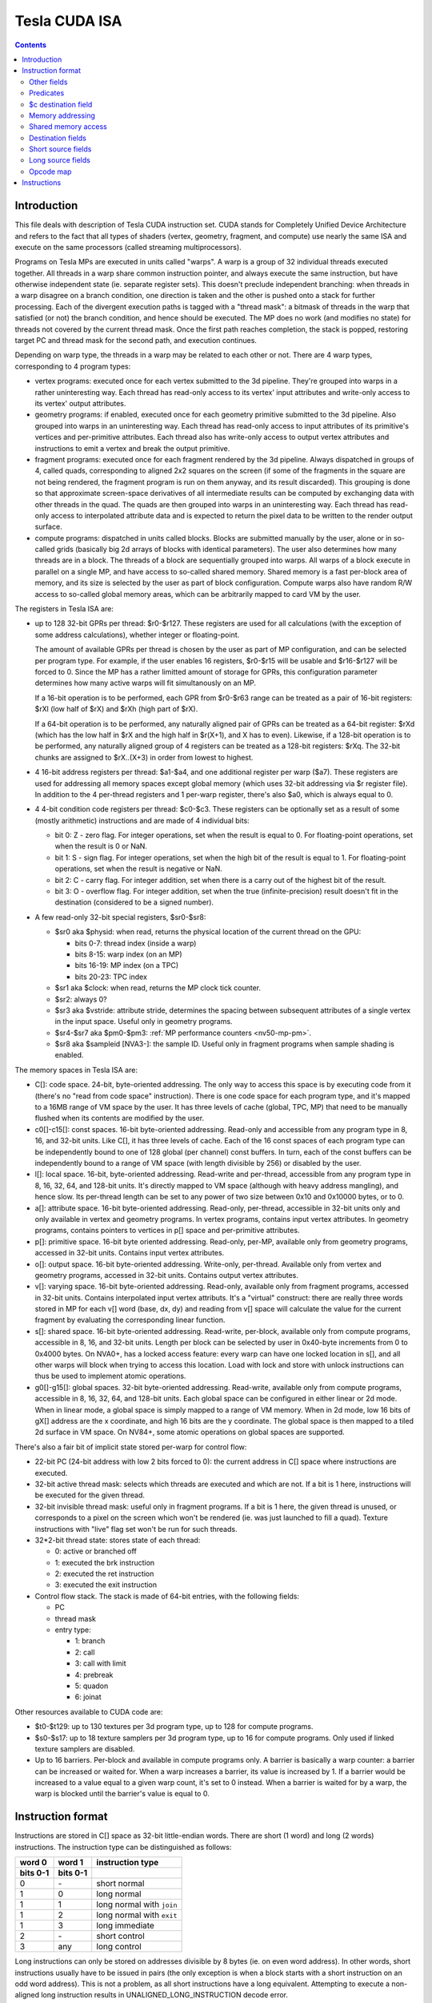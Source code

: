 .. _tesla-isa:

==============
Tesla CUDA ISA
==============

.. contents::


Introduction
============

This file deals with description of Tesla CUDA instruction set.  CUDA stands
for Completely Unified Device Architecture and refers to the fact that all
types of shaders (vertex, geometry, fragment, and compute) use nearly the
same ISA and execute on the same processors (called streaming
multiprocessors).

Programs on Tesla MPs are executed in units called "warps".  A warp is a group
of 32 individual threads executed together.  All threads in a warp share common
instruction pointer, and always execute the same instruction, but have
otherwise independent state (ie. separate register sets).  This doesn't
preclude independent branching: when threads in a warp disagree on a branch
condition, one direction is taken and the other is pushed onto a stack for
further processing.  Each of the divergent execution paths is tagged with
a "thread mask": a bitmask of threads in the warp that satisfied (or not)
the branch condition, and hence should be executed.  The MP does no work
(and modifies no state) for threads not covered by the current thread mask.
Once the first path reaches completion, the stack is popped, restoring target
PC and thread mask for the second path, and execution continues.

Depending on warp type, the threads in a warp may be related to each other or
not.  There are 4 warp types, corresponding to 4 program types:

- vertex programs: executed once for each vertex submitted to the 3d pipeline.
  They're grouped into warps in a rather uninteresting way.  Each thread has
  read-only access to its vertex' input attributes and write-only access to
  its vertex' output attributes.

- geometry programs: if enabled, executed once for each geometry primitive
  submitted to the 3d pipeline.  Also grouped into warps in an uninteresting
  way.  Each thread has read-only access to input attributes of its primitive's
  vertices and per-primitive attributes.  Each thread also has write-only
  access to output vertex attributes and instructions to emit a vertex and
  break the output primitive.

- fragment programs: executed once for each fragment rendered by the 3d
  pipeline.  Always dispatched in groups of 4, called quads, corresponding
  to aligned 2x2 squares on the screen (if some of the fragments in the square
  are not being rendered, the fragment program is run on them anyway, and its
  result discarded).  This grouping is done so that approximate screen-space
  derivatives of all intermediate results can be computed by exchanging data
  with other threads in the quad.  The quads are then grouped into warps in
  an uninteresting way.  Each thread has read-only access to interpolated
  attribute data and is expected to return the pixel data to be written
  to the render output surface.

- compute programs: dispatched in units called blocks.  Blocks are submitted
  manually by the user, alone or in so-called grids (basically big 2d arrays
  of blocks with identical parameters).  The user also determines how many
  threads are in a block.  The threads of a block are sequentially grouped into
  warps.  All warps of a block execute in parallel on a single MP, and have
  access to so-called shared memory.  Shared memory is a fast per-block area of
  memory, and its size is selected by the user as part of block configuration.
  Compute warps also have random R/W access to so-called global memory areas,
  which can be arbitrarily mapped to card VM by the user.

The registers in Tesla ISA are:

- up to 128 32-bit GPRs per thread: $r0-$r127.  These registers are used for
  all calculations (with the exception of some address calculations), whether
  integer or floating-point.

  The amount of available GPRs per thread is chosen by the user as part of MP
  configuration, and can be selected per program type.  For example, if
  the user enables 16 registers, $r0-$r15 will be usable and $r16-$r127 will be
  forced to 0.  Since the MP has a rather limitted amount of storage for GPRs,
  this configuration parameter determines how many active warps will fit
  simultanously on an MP.
  
  If a 16-bit operation is to be performed, each GPR from $r0-$r63 range can
  be treated as a pair of 16-bit registers: $rXl (low half of $rX) and $rXh
  (high part of $rX).
  
  If a 64-bit operation is to be performed, any naturally aligned pair of GPRs
  can be treated as a 64-bit register: $rXd (which has the low half in $rX and
  the high half in $r(X+1), and X has to even). Likewise, if a 128-bit
  operation is to be performed, any naturally aligned group of 4 registers
  can be treated as a 128-bit registers: $rXq. The 32-bit chunks are assigned
  to $rX..(X+3) in order from lowest to highest.

- 4 16-bit address registers per thread: $a1-$a4, and one additional register
  per warp ($a7).  These registers are used for addressing all memory spaces
  except global memory (which uses 32-bit addressing via $r register file).
  In addition to the 4 per-thread registers and 1 per-warp register, there's
  also $a0, which is always equal to 0.

  .. todo:: wtf is up with $a7?

- 4 4-bit condition code registers per thread: $c0-$c3.  These registers
  can be optionally set as a result of some (mostly arithmetic) instructions
  and are made of 4 individual bits:

  - bit 0: Z - zero flag.  For integer operations, set when the result is equal
    to 0.  For floating-point operations, set when the result is 0 or NaN.

  - bit 1: S - sign flag.  For integer operations, set when the high bit of
    the result is equal to 1.  For floating-point operations, set when
    the result is negative or NaN.

  - bit 2: C - carry flag.  For integer addition, set when there is a carry out
    of the highest bit of the result.

  - bit 3: O - overflow flag.  For integer addition, set when the true
    (infinite-precision) result doesn't fit in the destination (considered to
    be a signed number).

- A few read-only 32-bit special registers, $sr0-$sr8:

  - $sr0 aka $physid: when read, returns the physical location of the current
    thread on the GPU:

    - bits 0-7: thread index (inside a warp)
    - bits 8-15: warp index (on an MP)
    - bits 16-19: MP index (on a TPC)
    - bits 20-23: TPC index

  - $sr1 aka $clock: when read, returns the MP clock tick counter.

    .. todo:: a bit more detail?

  - $sr2: always 0?

    .. todo:: perhaps we missed something?

  - $sr3 aka $vstride: attribute stride, determines the spacing between
    subsequent attributes of a single vertex in the input space. Useful
    only in geometry programs.

    .. todo:: seems to always be 0x20. Is it really that boring, or does
       MP switch to a smaller/bigger stride sometimes?

  - $sr4-$sr7 aka $pm0-$pm3: :ref:`MP performance counters <nv50-mp-pm>`.

  - $sr8 aka $sampleid [NVA3-]: the sample ID. Useful only in fragment
    programs when sample shading is enabled.

The memory spaces in Tesla ISA are:

- C[]: code space.  24-bit, byte-oriented addressing.  The only way to access
  this space is by executing code from it (there's no "read from code space"
  instruction).  There is one code space for each program type, and it's mapped
  to a 16MB range of VM space by the user.  It has three levels of cache
  (global, TPC, MP) that need to be manually flushed when its contents are
  modified by the user.

- c0[]-c15[]: const spaces.  16-bit byte-oriented addressing.  Read-only and
  accessible from any program type in 8, 16, and 32-bit units.  Like C[], it
  has three levels of cache.  Each of the 16 const spaces of each program type
  can be independently bound to one of 128 global (per channel) const buffers.
  In turn, each of the const buffers can be independently bound to a range of
  VM space (with length divisible by 256) or disabled by the user.

- l[]: local space.  16-bit, byte-oriented addressing.  Read-write and
  per-thread, accessible from any program type in 8, 16, 32, 64, and 128-bit
  units.  It's directly mapped to VM space (although with heavy address
  mangling), and hence slow.  Its per-thread length can be set to any power
  of two size between 0x10 and 0x10000 bytes, or to 0.

- a[]: attribute space.  16-bit byte-oriented addressing.  Read-only,
  per-thread, accessible in 32-bit units only and only available in vertex
  and geometry programs.  In vertex programs, contains input vertex
  attributes.  In geometry programs, contains pointers to vertices in p[]
  space and per-primitive attributes.

- p[]: primitive space.  16-bit byte oriented addressing.  Read-only, per-MP,
  available only from geometry programs, accessed in 32-bit units.  Contains
  input vertex attributes.

- o[]: output space.  16-bit byte-oriented addressing.  Write-only, per-thread.
  Available only from vertex and geometry programs, accessed in 32-bit units.
  Contains output vertex attributes.

- v[]: varying space.  16-bit byte-oriented addressing.  Read-only, available
  only from fragment programs, accessed in 32-bit units.  Contains interpolated
  input vertex attributs.  It's a "virtual" construct: there are really three
  words stored in MP for each v[] word (base, dx, dy) and reading from v[]
  space will calculate the value for the current fragment by evaluating
  the corresponding linear function.

- s[]: shared space.  16-bit byte-oriented addressing.  Read-write, per-block,
  available only from compute programs, accessible in 8, 16, and 32-bit units.
  Length per block can be selected by user in 0x40-byte increments from 0
  to 0x4000 bytes.  On NVA0+, has a locked access feature: every warp can have
  one locked location in s[], and all other warps will block when trying
  to access this location.  Load with lock and store with unlock instructions
  can thus be used to implement atomic operations.

- g0[]-g15[]: global spaces.  32-bit byte-oriented addressing.  Read-write,
  available only from compute programs, accessible in 8, 16, 32, 64, and
  128-bit units.  Each global space can be configured in either linear or 2d
  mode.  When in linear mode, a global space is simply mapped to a range of VM
  memory.  When in 2d mode, low 16 bits of gX[] address are the x coordinate,
  and high 16 bits are the y coordinate.  The global space is then mapped to
  a tiled 2d surface in VM space.  On NV84+, some atomic operations on global
  spaces are supported.

.. todo:: when no-one's looking, rename the a[], p[], v[] spaces to something
   sane.

There's also a fair bit of implicit state stored per-warp for control flow:

- 22-bit PC (24-bit address with low 2 bits forced to 0): the current address
  in C[] space where instructions are executed.

- 32-bit active thread mask: selects which threads are executed and which are
  not.  If a bit is 1 here, instructions will be executed for the given thread.

- 32-bit invisible thread mask: useful only in fragment programs.  If a bit is
  1 here, the given thread is unused, or corresponds to a pixel on the screen
  which won't be rendered (ie. was just launched to fill a quad).  Texture
  instructions with "live" flag set won't be run for such threads.

- 32*2-bit thread state: stores state of each thread:

  - 0: active or branched off
  - 1: executed the brk instruction
  - 2: executed the ret instruction
  - 3: executed the exit instruction

- Control flow stack.  The stack is made of 64-bit entries, with the following
  fields:

  - PC
  - thread mask
  - entry type:

    - 1: branch
    - 2: call
    - 3: call with limit
    - 4: prebreak
    - 5: quadon
    - 6: joinat

.. todo:: discard mask should be somewhere too?

.. todo:: call limit counter

Other resources available to CUDA code are:

- $t0-$t129: up to 130 textures per 3d program type, up to 128 for compute
  programs.

- $s0-$s17: up to 18 texture samplers per 3d program type, up to 16 for compute
  programs.  Only used if linked texture samplers are disabled.

- Up to 16 barriers.  Per-block and available in compute programs only.
  A barrier is basically a warp counter: a barrier can be increased or waited
  for.  When a warp increases a barrier, its value is increased by 1.  If
  a barrier would be increased to a value equal to a given warp count, it's
  set to 0 instead.  When a barrier is waited for by a warp, the warp is
  blocked until the barrier's value is equal to 0.

.. todo:: there's some weirdness in barriers.


Instruction format
==================

Instructions are stored in C[] space as 32-bit little-endian words.  There
are short (1 word) and long (2 words) instructions.  The instruction type
can be distinguished as follows:

======== ======== =================
word 0   word 1   instruction type
bits 0-1 bits 0-1
======== ======== =================
0        \-       short normal
1        0        long normal
1        1        long normal with ``join``
1        2        long normal with ``exit``
1        3        long immediate
2        \-       short control
3        any      long control
======== ======== =================

.. todo:: you sure of control instructions with non-0 w1b0-1?

Long instructions can only be stored on addresses divisible by 8 bytes (ie.
on even word address).  In other words, short instructions usually have to
be issued in pairs (the only exception is when a block starts with a short
instruction on an odd word address).  This is not a problem, as all short
instructions have a long equivalent.  Attempting to execute a non-aligned
long instruction results in UNALIGNED_LONG_INSTRUCTION decode error.

Long normal instructions can have a ``join`` or ``exit`` instruction tacked on.
In this case, the extra instruction is executed together with the main
instruction.

The instruction group is determined by the opcode fields:

- word 0 bits 28-31: primary opcode field
- word 1 bits 29-31: secondary opcode field (long instructions only)

Note that only long immediate and long control instructions always have the
secondary opcode equal to 0.

The exact instruction of an instruction group is determined by group-specific
encoding.  Attempting to execute an instruction whose primary/secondary opcode
doesn't map to a valid instruction group results in ILLEGAL_OPCODE decode
error.

Other fields
------------

Other fields used in instructions are quite instruction-specific. However,
some common bitfields exist. For short normal instructions, these are:

- bits 0-1: 0 (select short normal instruction)
- bits 2-7: destination
- bit 8: modifier 1
- bits 9-14: source 1
- bit 15: modifier 2
- bits 16-21: source 2
- bit 22: modifier 3
- bit 23: source 2 type
- bit 24: source 1 type
- bit 25: $a postincrement flag
- bits 26-27: address register
- bits 28-31: primary opcode

For long immediate instructions:

- word 0:

  - bits 0-1: 1 (select long non-control instruction)
  - bits 2-7: destination
  - bit 8: modifier 1
  - bits 9-14: source 1
  - bit 15: modifier 2
  - bits 16-21: immediate low 6 bits
  - bit 22: modifier 3
  - bit 23: unused
  - bit 24: source 1 type
  - bit 25: $a postincrement flag
  - bits 26-27: address register
  - bits 28-31: primary opcode

- word 1:

  - bits 0-1: 3 (select long immediate instruction)
  - bits 2-27: immediate high 26 bits
  - bit 28: unused
  - bits 29-31: always 0

For long normal instructions:

- word 0:

  - bits 0-1: 1 (select long non-control instruction)
  - bits 2-8: destination
  - bits 9-15: source 1
  - bits 16-22: source 2
  - bit 23: source 2 type
  - bit 24: source 3 type
  - bit 25: $a postincrement flag
  - bits 26-27: address register low 2 bits
  - bits 28-31: primary opcode

- word 1:

  - bits 0-1: 0 (no extra instruction), 1 (``join``), or 2 (``exit``)
  - bit 2: address register high bit
  - bit 3: destination type
  - bits 4-5: destination $c register
  - bit 6: $c write enable
  - bits 7-11: predicate
  - bits 12-13: source $c register
  - bits 14-20: source 3
  - bit 21: source 1 type
  - bits 22-25: c[] space index
  - bit 26: modifier 1
  - bit 27: modifier 2
  - bit 28: unused
  - bits 29-31: secondary opcode

Note that short and long immediate instructions have 6-bit source/destination
fields, while long normal instructions have 7-bit ones.  This means only half
the registers can be accessed in such instructions ($r0-$r63, $r0l-$r31h).

For long control instructions:

- word 0:

  - bits 0-1: 3 (select long control instruction)
  - bits 9-24: code address low 18 bits
  - bits 28-31: primary opcode

- word 1:

  - bit 6: modifier 1
  - bits 7-11: predicate
  - bits 12-13: source $c register
  - bits 14-19: code address high 6 bits

.. todo:: what about other bits? ignored or must be 0?

Note that many other bitfields can be in use, depending on instruction.  These
are just the most common ones.

Whenever a half-register ($rXl or $rXh) is stored in a field, bit 0 of that
field selects high or low part (0 is low, 1 is high), and bits 1 and up select
$r index.  Whenever a double register ($rXd) is stored in a field, the index
of the low word register is stored.  If the value stored is not divisible by 2,
the instruction is illegal.  Likewise, for quad registers ($rXq), the lowest
word register is stored, and the index has to be divisible by 4.

Predicates
----------

Most long normal and long control instructions can be predicated. A predicated
instruction is only executed if a condition, computed based on a selected $c
register, evaluates to 1. The instruction fields involved in predicates are:

- word 1 bits 7-11: predicate field - selects a boolean function of the $c
  register
- word 1 bits 12-13: $c source field - selects the $c register to use

The predicates are:

======== ========== ========================== =================
encoding name       description                condition formula
======== ========== ========================== =================
``0x00`` ``never``  always false               0
``0x01`` ``l``      less than                  (S & ~Z) ^ O
``0x02`` ``e``      equal                      Z & ~S
``0x03`` ``le``     less than or equal         S ^ (Z | O)
``0x04`` ``g``      greater than               ~Z & ~(S ^ O)
``0x05`` ``lg``     less or greater than       ~Z
``0x06`` ``ge``     greater than or equal      ~(S ^ O)
``0x07`` ``lge``    ordered                    ~Z | ~S
``0x08`` ``u``      unordered                  Z & S
``0x09`` ``lu``     less than or unordered     S ^ O
``0x0a`` ``eu``     equal or unordered         Z
``0x0b`` ``leu``    not greater than           Z | (S ^ O)
``0x0c`` ``gu``     greater than or unordered  ~S ^ (Z | O)
``0x0d`` ``lgu``    not equal to               ~Z | S
``0x0e`` ``geu``    not less than              (~S | Z) ^ O
``0x0f`` ``always`` always true                1
``0x10`` ``o``      overflow                   O
``0x11`` ``c``      carry / unsigned not below C
``0x12`` ``a``      unsigned above             ~Z & C
``0x13`` ``s``      sign / negative            S
``0x1c`` ``ns``     not sign / positive        ~S
``0x1d`` ``na``     unsigned not above         Z | ~C
``0x1e`` ``nc``     not carry / unsigned below ~C
``0x1f`` ``no``     no overflow                ~O
======== ========== ========================== =================

Some instructions read $c registers directly.  The operand ``CSRC`` refers
to the $c register selected by the $c source field.  Note that, on such
instructions, the $c register used for predicating is necessarily the same
as the input register.  Thus, one must generally avoid predicating instructions
with $c input.

$c destination field
--------------------

Most normal long instructions can optionally write status information about
their result to a $c register.  The $c destination is selected by $c
destination field, located in word 1 bits 4-5, and $c destination enable field,
located in word 1 bit 6.  The operands using these fields are:

- ``FCDST`` (forced condition destination): $c0-$c3, as selected by $c
  destination field.
- ``CDST`` (condition destination):

  - if $c destination enable field is 0, no destination is used (condition
    output is discarded).
  - if $c destination enable field is 1, same as ``FCDST``.

Memory addressing
-----------------

Some instructions can access one of the memory spaces available to CUDA code.
There are two kinds of such instructions:

- Ordinary instructions that happen to be used with memory operands.  They
  have very limitted direct addressing range (since they fit the address in 6
  or 7 bits normally used for register selection) and may lack indirect
  addressing capabilities.
- Dedicated load/store instructions.  They have full 16-bit direct addressing
  range and have indirect addressing capabilities.

The following instruction fields are involved in memory addressing:

- word 0 bit 25: autoincrement flag
- word 0 bits 26-27: $a low field
- word 1 bit 2: $a high field
- word 0 bits 9-16: long offset field (used for dedicated load/store
  instructions)

There are two operands used in memory addressing:

- ``SASRC`` (short address source): $a0-$a3, as selected by $a low field.
- ``LASRC`` (long address source): $a0-$a7, as selected by concatenation of $a
  low and high fields.

Every memory operand has an associated offset field and multiplication factor
(a constant, usually equal to the access size).  Memory operands also come in
two kinds: direct (no $a field) and indirect ($a field used).

For direct operands, the memory address used is simply the value of the offset
field times the multiplication factor.

For indirect operands, the memory address used depends on the value of the
autoincrement flag:

- if flag is 0, memory address used is ``$aX + offset * factor``, where $a
  register is selected by ``SASRC`` (for short and long immediate instructions)
  or ``LASRC`` (for long normal instructions) operand.  Note that using ``$a0``
  with this addressing mode can emulate a direct operand.

- if flag is 1, memory address used is simply ``$aX``, but after the memory
  access is done, the ``$aX`` will be increased by ``offset * factor``.
  Attempting to use ``$a0`` (or ``$a5``/``a6``) with this addressing mode
  results in ILLEGAL_POSTINCR decode error.

.. todo:: figure out where and how $a7 can be used.  Seems to be a decode
   error more often than not...

.. todo:: what address field is used in long control instructions?

Shared memory access
--------------------

Most instructions can use an s[] memory access as the first source operand.
When s[] access is used, it can be used in one of 4 modes:

- 0: ``u8`` - read a byte with zero extension, multiplication factor is 1
- 1: ``u16`` - read a half-word with zero extension, factor is 2
- 2: ``s16`` - read a half-word with sign extension, factor is 2
- 3: ``b32`` - read a word, factor is 4

The corresponding source 1 field is split into two subfields.  The high 2
bits select s[] access mode, while the low 4 or 5 bits select the offset.
Shared memory operands are always indirect operands.  The operands are:

- ``SSSRC1`` (short shared word source 1): use short source 1 field, all modes
  valid.
- ``LSSRC1`` (long shared word source 1): use long source 1 field, all modes
  valid.
- ``SSHSRC1`` (short shared halfword source 1): use short source 1 field, valid
  modes ``u8``, ``u16``, ``s16``.
- ``LSHSRC1`` (long shared halfword source 1): use long source 1 field, valid
  modes ``u8``, ``u16``, ``s16``.
- ``SSUHSRC1`` (short shared unsigned halfword source 1): use short source 1
  field, valid modes ``u8``, ``u16``.
- ``LSUHSRC1`` (long shared unsigned halfword source 1): use long source 1
  field, valid modes ``u8``, ``u16``.
- ``SSSHSRC1`` (short shared signed halfword source 1): use short source 1
  field, valid modes ``u8``, ``s16``.
- ``LSSHSRC1`` (long shared signed halfword source 1): use long source 1
  field, valid modes ``u8``, ``s16``.
- ``LSBSRC1`` (long shared byte source 1): use long source 1 field, only ``u8``
  mode valid.

Attempting to use ``b32`` mode when it's not valid (because source 1 has
16-bit width) results in ILLEGAL_MEMORY_SIZE decode error.  Attempting to use
``u16``/``s16`` mode that is invalid because the sign is wrong results in
ILLEGAL_MEMORY_SIGN decode error.  Attempting to use mode other than ``u8`` for
``cvt`` instruction with u8 source results in ILLEGAL_MEMORY_BYTE decode error.

Destination fields
------------------

Most short and long immediate instructions use the short destination field for 
selecting instruction destination.  The field is located in word 0 bits 2-7.
There are two common operands using that field:

- ``SDST`` (short word destination): GPR $r0-$r63, as selected by the short
  destination field.
- ``SHDST`` (short halfword destination): GPR half $r0l-$r31h, as selected
  by the short destination field.

Most normal long instructions use the long destination field for selecting
instruction destination.  The field is located in word 0 bits 2-8.  This
field is usually used together with destination type field, located in word
1 bit 3.  The common operands using these fields are:

- ``LRDST`` (long register word destination): GPR $r0-$r127, as selected by
  the long destination field.
- ``LRHDST`` (long register halfword destination): GPR half $r0l-$r63h,
  as selected by the long destination field.
- ``LDST`` (long word destination):

  - if destination type field is 0, same as ``LRDST``.
  - if destination type field is 1, and long destination field is equal to 127,
    no destination is used (ie. operation result is discarded).  This is used
    on instructions that are executed only for their $c output.
  - if destination type field is 1, and long destination field is not equal to
    127, o[] space is written, as a direct memory operand with long
    destination field as the offset field and multiplier factor 4.

  .. todo:: verify the 127 special treatment part and direct addressing

- ``LHDST`` (long halfword destination):

  - if destination type field is 0, same as ``LRHDST``.
  - if destination type field is 1, and long destination field is equal to 127,
    no destination is used (ie. operation result is discarded).
  - if destination type field is 1, and long destination field is not equal to
    127, o[] space is written, as a direct memory operand with long
    destination field as the offset field and multiplier factor 2.  Since
    o[] can only be written with 32-bit accesses, the address is rounded down
    to a multiple of 4, and the 16-bit result is duplicated in both low and
    high half of the 32-bit value written in o[] space.  This makes it pretty
    much useless.

- ``LDDST`` (long double destination): GPR pair $r0d-$r126d, as selected by
  the long destination field.

- ``LQDST`` (long quad destination): GPR quad $r0q-$r124q, as selected by
  the long destination field.

Short source fields
-------------------

.. todo:: write me

Long source fields
------------------

.. todo:: write me

Opcode map
----------

.. list-table:: Opcode map
   :header-rows: 1

   * - Primary opcode
     - short normal
     - long immediate
     - long normal, secondary 0
     - long normal, secondary 1
     - long normal, secondary 2
     - long normal, secondary 3
     - long normal, secondary 4
     - long normal, secondary 5
     - long normal, secondary 6
     - long normal, secondary 7
     - short control
     - long control
   * - ``0x0``
     - \-
     - \-
     - :ref:`ld a[] <tesla-opg-ld-a>`
     - :ref:`mov from $c <tesla-opg-mov-r-c>`
     - :ref:`mov from $a <tesla-opg-mov-r-a>`
     - :ref:`mov from $sr <tesla-opg-mov-r-sr>`
     - :ref:`st o[] <tesla-opg-st-o>`
     - :ref:`mov to $c <tesla-opg-mov-c-r>`
     - :ref:`shl to $a <tesla-opg-shl-a>`
     - :ref:`st s[] <tesla-opg-st-s>`
     - \-
     - :ref:`discard <tesla-opg-discard>`
   * - ``0x1``
     - :ref:`mov <tesla-opg-short-mov>`
     - :ref:`mov <tesla-opg-imm-mov>`
     - :ref:`mov <tesla-opg-mov>`
     - :ref:`ld c[] <tesla-opg-ld-c>`
     - :ref:`ld s[] <tesla-opg-ld-s>`
     - :ref:`vote <tesla-opg-vote>`
     - \-
     - \-
     - \-
     - \-
     - \-
     - :ref:`bra <tesla-opg-bra>`
   * - ``0x2``
     - :ref:`add/sub <tesla-opg-short-add>`
     - :ref:`add/sub <tesla-opg-imm-add>`
     - :ref:`add/sub <tesla-opg-add>`
     - \-
     - \-
     - \-
     - \-
     - \-
     - \-
     - \-
     - \-
     - :ref:`call <tesla-opg-call>`
   * - ``0x3``
     - :ref:`add/sub <tesla-opg-short-add>`
     - :ref:`add/sub <tesla-opg-imm-add>`
     - :ref:`add/sub <tesla-opg-add>`
     - \-
     - \-
     - :ref:`set <tesla-opg-set>`
     - :ref:`max <tesla-opg-max>`
     - :ref:`min <tesla-opg-min>`
     - :ref:`shl <tesla-opg-shl>`
     - :ref:`shr <tesla-opg-shr>`
     - \-
     - :ref:`ret <tesla-opg-ret>`
   * - ``0x4``
     - :ref:`mul <tesla-opg-short-mul>`
     - :ref:`mul <tesla-opg-imm-mul>`
     - :ref:`mul <tesla-opg-mul>`
     - \-
     - \-
     - \-
     - \-
     - \-
     - \-
     - \-
     - \-
     - :ref:`prebrk <tesla-opg-prebrk>`
   * - ``0x5``
     - :ref:`sad <tesla-opg-short-sad>`
     - \-
     - :ref:`sad <tesla-opg-sad>`
     - \-
     - \-
     - \-
     - \-
     - \-
     - \-
     - \-
     - \-
     - :ref:`brk <tesla-opg-brk>`
   * - ``0x6``
     - :ref:`mul+add <tesla-opg-short-mul-add>`
     - :ref:`mul+add <tesla-opg-imm-mul-add>`
     - :ref:`mul+add <tesla-opg-mul-add>`
     - :ref:`mul+add <tesla-opg-mul-add>`
     - :ref:`mul+add <tesla-opg-mul-add>`
     - :ref:`mul+add <tesla-opg-mul-add>`
     - :ref:`mul+add <tesla-opg-mul-add>`
     - :ref:`mul+add <tesla-opg-mul-add>`
     - :ref:`mul+add <tesla-opg-mul-add>`
     - :ref:`mul+add <tesla-opg-mul-add>`
     - \-
     - :ref:`quadon <tesla-opg-quadon>`
   * - ``0x7``
     - :ref:`mul+add <tesla-opg-short-mul-add>`
     - :ref:`mul+add <tesla-opg-imm-mul-add>`
     - :ref:`mul+add <tesla-opg-mul-add>`
     - :ref:`mul+add <tesla-opg-mul-add>`
     - :ref:`mul+add <tesla-opg-mul-add>`
     - :ref:`mul+add <tesla-opg-mul-add>`
     - :ref:`mul+add <tesla-opg-mul-add>`
     - :ref:`mul+add <tesla-opg-mul-add>`
     - :ref:`mul+add <tesla-opg-mul-add>`
     - :ref:`mul+add <tesla-opg-mul-add>`
     - \-
     - :ref:`quadpop <tesla-opg-quadpop>`
   * - ``0x8``
     - :ref:`interp <tesla-opg-short-interp>`
     - \-
     - :ref:`interp <tesla-opg-interp>`
     - \-
     - \-
     - \-
     - \-
     - \-
     - \-
     - \-
     - \-
     - :ref:`bar <tesla-opg-bar>`
   * - ``0x9``
     - :ref:`rcp <tesla-opg-short-rcp>`
     - \-
     - :ref:`rcp <tesla-opg-rcp>`
     - \-
     - :ref:`rsqrt <tesla-opg-rsqrt>`
     - :ref:`lg2 <tesla-opg-lg2>`
     - :ref:`sin <tesla-opg-sin>`
     - :ref:`cos <tesla-opg-cos>`
     - :ref:`ex2 <tesla-opg-ex2>`
     - \-
     - :ref:`trap <tesla-opg-short-trap>`
     - :ref:`trap <tesla-opg-trap>`
   * - ``0xa``
     - \-
     - \-
     - :ref:`cvt i2i <tesla-opg-cvt-i2i>`
     - :ref:`cvt i2i <tesla-opg-cvt-i2i>`
     - :ref:`cvt i2f <tesla-opg-cvt-i2f>`
     - :ref:`cvt i2f <tesla-opg-cvt-i2f>`
     - :ref:`cvt f2i <tesla-opg-cvt-f2i>`
     - :ref:`cvt f2i <tesla-opg-cvt-f2i>`
     - :ref:`cvt f2f <tesla-opg-cvt-f2f>`
     - :ref:`cvt f2f <tesla-opg-cvt-f2f>`
     - \-
     - :ref:`joinat <tesla-opg-joinat>`
   * - ``0xb``
     - :ref:`fadd <tesla-opg-short-fadd>`
     - :ref:`fadd <tesla-opg-imm-fadd>`
     - :ref:`fadd <tesla-opg-fadd>`
     - :ref:`fadd <tesla-opg-fadd>`
     - \-
     - :ref:`fset <tesla-opg-fset>`
     - :ref:`fmax <tesla-opg-fmax>`
     - :ref:`fmin <tesla-opg-fmin>`
     - :ref:`presin/preex2 <tesla-opg-pre>`
     - \-
     - :ref:`brkpt <tesla-opg-short-brkpt>`
     - :ref:`brkpt <tesla-opg-brkpt>`
   * - ``0xc``
     - :ref:`fmul <tesla-opg-short-fmul>`
     - :ref:`fmul <tesla-opg-imm-fmul>`
     - :ref:`fmul <tesla-opg-fmul>`
     - \-
     - :ref:`fslct <tesla-opg-fslct>`
     - :ref:`fslct <tesla-opg-fslct>`
     - :ref:`quadop <tesla-opg-quadop>`
     - \-
     - \-
     - \-
     - \-
     - :ref:`bra c[] <tesla-opg-bra-c>`
   * - ``0xd``
     - \-
     - :ref:`logic op <tesla-opg-imm-logop>`
     - :ref:`logic op <tesla-opg-logop>`
     - :ref:`add $a <tesla-opg-add-a>`
     - :ref:`ld l[] <tesla-opg-ld-l>`
     - :ref:`st l[] <tesla-opg-st-l>`
     - :ref:`ld g[] <tesla-opg-ld-g>`
     - :ref:`st g[] <tesla-opg-st-g>`
     - :ref:`red g[] <tesla-opg-red-g>`
     - :ref:`atomic g[] <tesla-opg-atomic-g>`
     - \-
     - :ref:`preret <tesla-opg-preret>`
   * - ``0xe``
     - :ref:`fmul+fadd <tesla-opg-short-fmul-fadd>`
     - :ref:`fmul+fadd <tesla-opg-imm-fmul-fadd>`
     - :ref:`fmul+fadd <tesla-opg-fmul-fadd>`
     - :ref:`fmul+fadd <tesla-opg-fmul-fadd>`
     - :ref:`dfma <tesla-opg-dfma>`
     - :ref:`dadd <tesla-opg-dadd>`
     - :ref:`dmul <tesla-opg-dmul>`
     - :ref:`dmin <tesla-opg-dmin>`
     - :ref:`dmax <tesla-opg-dmax>`
     - :ref:`dset <tesla-opg-dset>`
     - \-
     - \-
   * - ``0xf``
     - :ref:`texauto/fetch <tesla-opg-short-tex>`
     - \-
     - :ref:`texauto/fetch <tesla-opg-tex>`
     - :ref:`texbias <tesla-opg-texbias>`
     - :ref:`texlod <tesla-opg-texlod>`
     - :ref:`tex misc <tesla-opg-texmisc>`
     - :ref:`texcsaa/gather <tesla-opg-texcsaa>`
     - ???
     - :ref:`emit/restart <tesla-opg-emit>`
     - :ref:`nop/pmevent <tesla-opg-nop>`
     - \-
     - \-


Instructions
============

The instructions are roughly divided into the following groups:

- :ref:`tesla-data`
- :ref:`tesla-int`
- :ref:`tesla-float`
- :ref:`tesla-trans`
- :ref:`tesla-double`
- :ref:`tesla-control`
- :ref:`tesla-texture`
- :ref:`tesla-misc`
